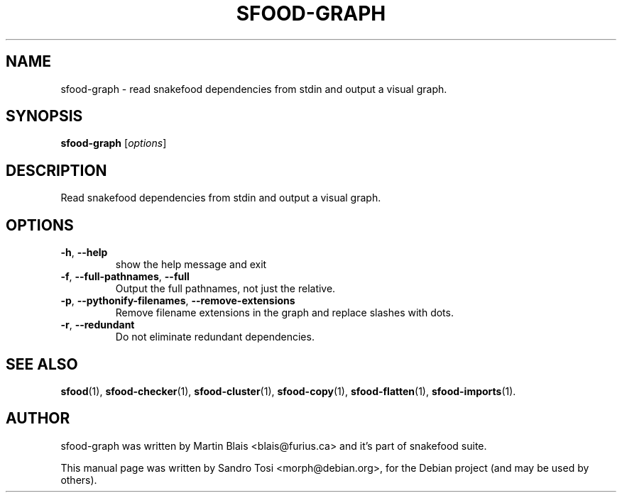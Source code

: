 .\"                                      Hey, EMACS: -*- nroff -*-
.\" First parameter, NAME, should be all caps
.\" Second parameter, SECTION, should be 1-8, maybe w/ subsection
.\" other parameters are allowed: see man(7), man(1)
.TH SFOOD-GRAPH 1 "January 2, 2009"
.\" Please adjust this date whenever revising the manpage.
.\"
.\" Some roff macros, for reference:
.\" .nh        disable hyphenation
.\" .hy        enable hyphenation
.\" .ad l      left justify
.\" .ad b      justify to both left and right margins
.\" .nf        disable filling
.\" .fi        enable filling
.\" .br        insert line break
.\" .sp <n>    insert n+1 empty lines
.\" for manpage-specific macros, see man(7)
.SH NAME
sfood-graph \- read snakefood dependencies from stdin and output a visual graph.
.SH SYNOPSIS
.B sfood-graph
.RI [ options ]
.SH DESCRIPTION
Read snakefood dependencies from stdin and output a visual graph.
.SH OPTIONS
.TP
\fB\-h\fR, \fB\-\-help\fR
show the help message and exit
.TP
\fB\-f\fR, \fB\-\-full\-pathnames\fR, \fB\-\-full\fR
Output the full pathnames, not just the relative.
.TP
\fB\-p\fR, \fB\-\-pythonify\-filenames\fR, \fB\-\-remove\-extensions\fR
Remove filename extensions in the graph and replace
slashes with dots.
.TP
\fB\-r\fR, \fB\-\-redundant\fR
Do not eliminate redundant dependencies.
.SH SEE ALSO
.BR sfood (1),
.BR sfood-checker (1),
.BR sfood-cluster (1),
.BR sfood-copy (1),
.BR sfood-flatten (1),
.BR sfood-imports (1).
.SH AUTHOR
sfood-graph was written by Martin Blais <blais@furius.ca> and it's part of snakefood suite.
.PP
This manual page was written by Sandro Tosi <morph@debian.org>,
for the Debian project (and may be used by others).
